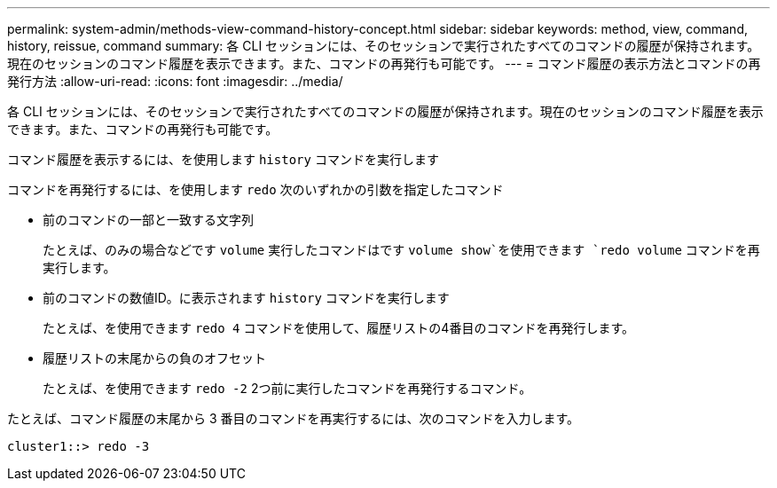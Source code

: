 ---
permalink: system-admin/methods-view-command-history-concept.html 
sidebar: sidebar 
keywords: method, view, command, history, reissue, command 
summary: 各 CLI セッションには、そのセッションで実行されたすべてのコマンドの履歴が保持されます。現在のセッションのコマンド履歴を表示できます。また、コマンドの再発行も可能です。 
---
= コマンド履歴の表示方法とコマンドの再発行方法
:allow-uri-read: 
:icons: font
:imagesdir: ../media/


[role="lead"]
各 CLI セッションには、そのセッションで実行されたすべてのコマンドの履歴が保持されます。現在のセッションのコマンド履歴を表示できます。また、コマンドの再発行も可能です。

コマンド履歴を表示するには、を使用します `history` コマンドを実行します

コマンドを再発行するには、を使用します `redo` 次のいずれかの引数を指定したコマンド

* 前のコマンドの一部と一致する文字列
+
たとえば、のみの場合などです `volume` 実行したコマンドはです `volume show`を使用できます `redo volume` コマンドを再実行します。

* 前のコマンドの数値ID。に表示されます `history` コマンドを実行します
+
たとえば、を使用できます `redo 4` コマンドを使用して、履歴リストの4番目のコマンドを再発行します。

* 履歴リストの末尾からの負のオフセット
+
たとえば、を使用できます `redo -2` 2つ前に実行したコマンドを再発行するコマンド。



たとえば、コマンド履歴の末尾から 3 番目のコマンドを再実行するには、次のコマンドを入力します。

[listing]
----
cluster1::> redo -3
----